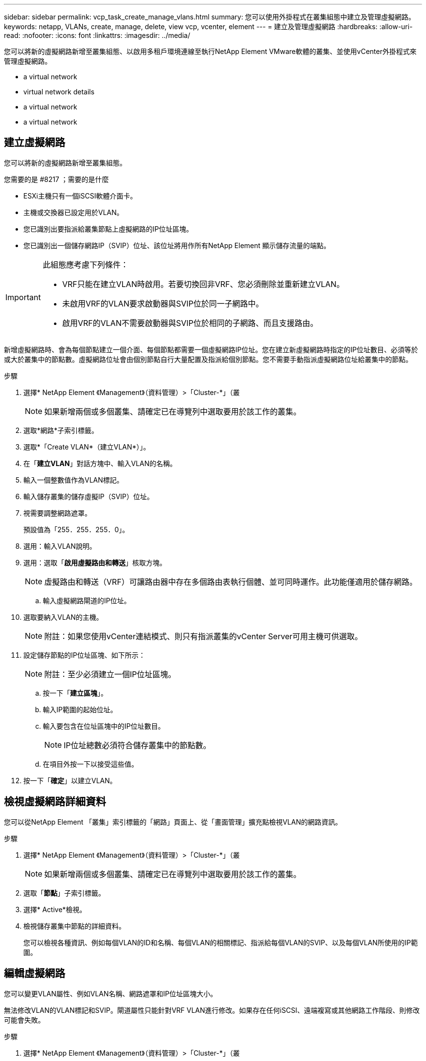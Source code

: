 ---
sidebar: sidebar 
permalink: vcp_task_create_manage_vlans.html 
summary: 您可以使用外掛程式在叢集組態中建立及管理虛擬網路。 
keywords: netapp, VLANs, create, manage, delete, view vcp, vcenter, element 
---
= 建立及管理虛擬網路
:hardbreaks:
:allow-uri-read: 
:nofooter: 
:icons: font
:linkattrs: 
:imagesdir: ../media/


[role="lead"]
您可以將新的虛擬網路新增至叢集組態、以啟用多租戶環境連線至執行NetApp Element VMware軟體的叢集、並使用vCenter外掛程式來管理虛擬網路。

*  a virtual network
*  virtual network details
*  a virtual network
*  a virtual network




== 建立虛擬網路

您可以將新的虛擬網路新增至叢集組態。

.您需要的是 #8217 ；需要的是什麼
* ESXi主機只有一個iSCSI軟體介面卡。
* 主機或交換器已設定用於VLAN。
* 您已識別出要指派給叢集節點上虛擬網路的IP位址區塊。
* 您已識別出一個儲存網路IP（SVIP）位址、該位址將用作所有NetApp Element 顯示儲存流量的端點。


[IMPORTANT]
====
此組態應考慮下列條件：

* VRF只能在建立VLAN時啟用。若要切換回非VRF、您必須刪除並重新建立VLAN。
* 未啟用VRF的VLAN要求啟動器與SVIP位於同一子網路中。
* 啟用VRF的VLAN不需要啟動器與SVIP位於相同的子網路、而且支援路由。


====
新增虛擬網路時、會為每個節點建立一個介面、每個節點都需要一個虛擬網路IP位址。您在建立新虛擬網路時指定的IP位址數目、必須等於或大於叢集中的節點數。虛擬網路位址會由個別節點自行大量配置及指派給個別節點。您不需要手動指派虛擬網路位址給叢集中的節點。

.步驟
. 選擇* NetApp Element 《Management》（資料管理）>「Cluster-*」（叢
+

NOTE: 如果新增兩個或多個叢集、請確定已在導覽列中選取要用於該工作的叢集。

. 選取*網路*子索引標籤。
. 選取*「Create VLAN*（建立VLAN*）」。
. 在「*建立VLAN*」對話方塊中、輸入VLAN的名稱。
. 輸入一個整數值作為VLAN標記。
. 輸入儲存叢集的儲存虛擬IP（SVIP）位址。
. 視需要調整網路遮罩。
+
預設值為「255．255．255．0」。

. 選用：輸入VLAN說明。
. 選用：選取「*啟用虛擬路由和轉送*」核取方塊。
+

NOTE: 虛擬路由和轉送（VRF）可讓路由器中存在多個路由表執行個體、並可同時運作。此功能僅適用於儲存網路。

+
.. 輸入虛擬網路閘道的IP位址。


. 選取要納入VLAN的主機。
+

NOTE: 附註：如果您使用vCenter連結模式、則只有指派叢集的vCenter Server可用主機可供選取。

. 設定儲存節點的IP位址區塊、如下所示：
+

NOTE: 附註：至少必須建立一個IP位址區塊。

+
.. 按一下「*建立區塊*」。
.. 輸入IP範圍的起始位址。
.. 輸入要包含在位址區塊中的IP位址數目。
+

NOTE: IP位址總數必須符合儲存叢集中的節點數。

.. 在項目外按一下以接受這些值。


. 按一下「*確定*」以建立VLAN。




== 檢視虛擬網路詳細資料

您可以從NetApp Element 「叢集」索引標籤的「網路」頁面上、從「畫面管理」擴充點檢視VLAN的網路資訊。

.步驟
. 選擇* NetApp Element 《Management》（資料管理）>「Cluster-*」（叢
+

NOTE: 如果新增兩個或多個叢集、請確定已在導覽列中選取要用於該工作的叢集。

. 選取「*節點*」子索引標籤。
. 選擇* Active*檢視。
. 檢視儲存叢集中節點的詳細資料。
+
您可以檢視各種資訊、例如每個VLAN的ID和名稱、每個VLAN的相關標記、指派給每個VLAN的SVIP、以及每個VLAN所使用的IP範圍。





== 編輯虛擬網路

您可以變更VLAN屬性、例如VLAN名稱、網路遮罩和IP位址區塊大小。

無法修改VLAN的VLAN標記和SVIP。閘道屬性只能針對VRF VLAN進行修改。如果存在任何iSCSI、遠端複寫或其他網路工作階段、則修改可能會失敗。

.步驟
. 選擇* NetApp Element 《Management》（資料管理）>「Cluster-*」（叢
+

NOTE: 如果新增兩個或多個叢集、請確定已在導覽列中選取要用於該工作的叢集。

. 選取*網路*子索引標籤。
. 選取您要編輯之VLAN的核取方塊。
. 按一下「*動作*」。
. 在產生的功能表中、按一下*編輯*。
. 在產生的功能表中、輸入VLAN的新屬性。
. 按一下「*建立區塊*」、為虛擬網路新增不連續的IP位址區塊。
. 按一下「*確定*」。




== 刪除虛擬網路

您可以永久刪除VLAN物件及其IP區塊。指派給VLAN的位址區塊會與虛擬網路失去關聯、並可重新指派給其他虛擬網路。

.步驟
. 選擇* NetApp Element 《Management》（資料管理）>「Cluster-*」（叢
+

NOTE: 如果新增兩個或多個叢集、請確定已在導覽列中選取要用於該工作的叢集。

. 選取*網路*子索引標籤。
. 選取您要刪除之VLAN的核取方塊。
. 按一下「*動作*」。
. 在產生的功能表中、按一下*刪除*。
. 確認行動。

